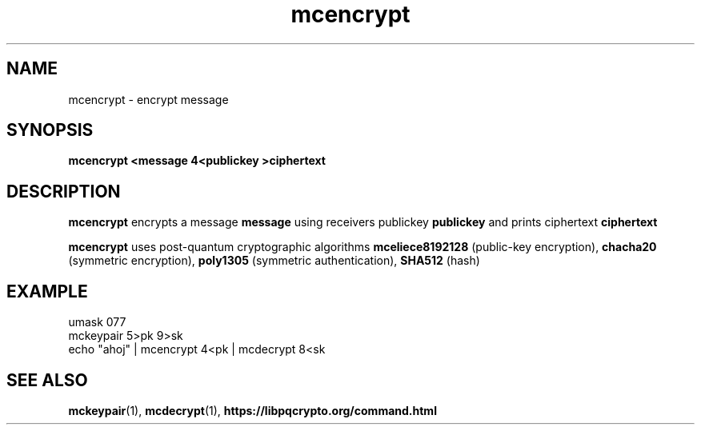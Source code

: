 .TH mcencrypt 1
.SH NAME
mcencrypt \- encrypt message
.SH SYNOPSIS
.B mcencrypt <message 4<publickey >ciphertext
.SH DESCRIPTION
.B mcencrypt
encrypts a message
.B message 
using receivers publickey
.B publickey
and prints ciphertext
.B ciphertext
.sp
.B mcencrypt
uses post-quantum cryptographic algorithms
.B mceliece8192128
(public-key encryption),
.B chacha20
(symmetric encryption),
.B poly1305
(symmetric authentication),
.B SHA512
(hash)
.SH EXAMPLE
.nf
umask 077
mckeypair 5>pk 9>sk
echo "ahoj" | mcencrypt 4<pk | mcdecrypt 8<sk
.fi
.SH SEE ALSO
.BR mckeypair (1),
.BR mcdecrypt (1),
.BR https://libpqcrypto.org/command.html
